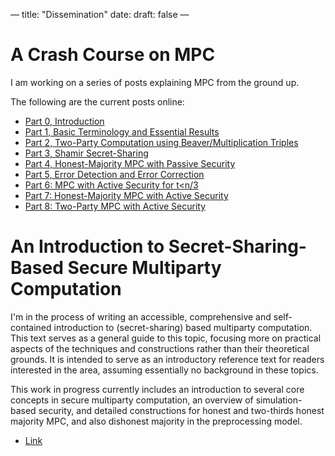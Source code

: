 ---
title: "Dissemination"
date: 
draft: false
---

* A Crash Course on MPC
I am working on a series of posts explaining MPC from the ground up.

The following are the current posts online:
- [[https://medium.com/applied-mpc/a-crash-course-on-mpc-part-0-311fae2ce184][Part 0, Introduction]]
- [[https://medium.com/applied-mpc/a-crash-course-on-mpc-part-1-791c3e351d3c][Part 1, Basic Terminology and Essential Results]]
- [[https://medium.com/applied-mpc/a-crash-course-on-mpc-part-2-fe6f847640ae][Part 2, Two-Party Computation using Beaver/Multiplication Triples]]
- [[https://medium.com/applied-mpc/a-crash-course-on-mpc-part-3-c3f302153929][Part 3, Shamir Secret-Sharing]]
- [[https://medium.com/applied-mpc/a-crash-course-on-mpc-part-4-789eca123593][Part 4, Honest-Majority MPC with Passive Security]]
- [[https://medium.com/applied-mpc/a-crash-course-on-mpc-part-5-8171386754ef][Part 5, Error Detection and Error Correction]]
- [[https://medium.com/applied-mpc/a-crash-course-on-mpc-part-6-7728c985d16][Part 6: MPC with Active Security for t<n/3]]
- [[https://medium.com/applied-mpc/a-crash-course-on-mpc-part-7-23272abd3cd9][Part 7: Honest-Majority MPC with Active Security]]
- [[https://medium.com/applied-mpc/a-crash-course-on-mpc-part-8-363374202e6][Part 8: Two-Party MPC with Active Security]]

* An Introduction to Secret-Sharing-Based Secure Multiparty Computation

I'm in the process of writing an accessible, comprehensive and self-contained introduction to (secret-sharing) based multiparty computation.
This text serves as a general guide to this topic, focusing more on practical aspects of the techniques and constructions rather than their theoretical grounds. It is intended to serve as an introductory reference text for readers interested in the area, assuming essentially no background in these topics.

This work in progress currently includes an introduction to several core concepts in secure multiparty computation, an overview of simulation-based security, and detailed constructions for honest and two-thirds honest majority MPC, and also dishonest majority in the preprocessing model.

- [[https://eprint.iacr.org/2022/062.pdf][Link]]

